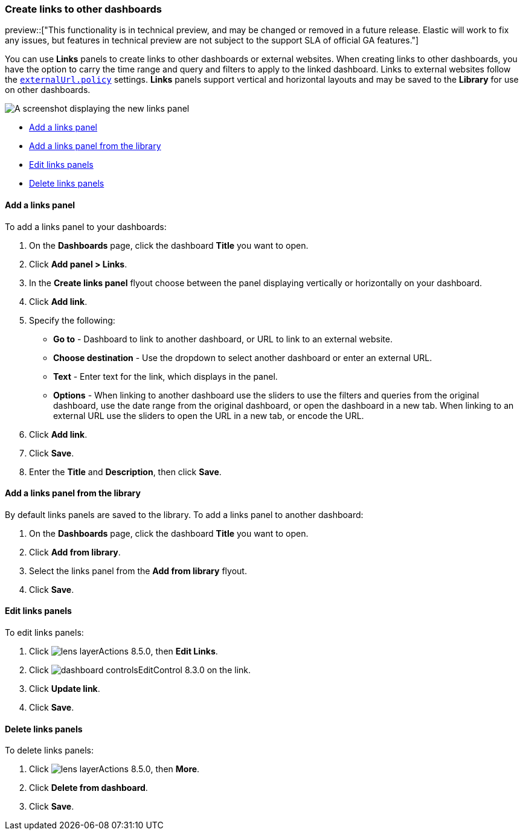 [[dashboard-links]]
=== Create links to other dashboards

preview::["This functionality is in technical preview, and may be changed or removed in a future release. Elastic will work to fix any issues, but features in technical preview are not subject to the support SLA of official GA features."]

You can use *Links* panels to create links to other dashboards or external websites. When creating links to other dashboards, you have the option to carry the time range and query and filters to apply to the linked dashboard. Links to external websites follow the <<external-URL-policy,`externalUrl.policy`>> settings. *Links* panels support vertical and horizontal layouts and may be saved to the *Library* for use on other dashboards.

[role="screenshot"]
image::images/dashboard_links_panel.png[A screenshot displaying the new links panel]

* <<add-links-panel, Add a links panel>>
* <<add-links-panel-from-library, Add a links panel from the library>>
* <<edit-links-panel, Edit links panels>>
* <<delete-links-panels, Delete links panels>>

[float]
[[add-links-panel]]
==== Add a links panel

To add a links panel to your dashboards:

. On the **Dashboards** page, click the dashboard **Title** you want to open. 
. Click **Add panel > Links**.
. In the **Create links panel** flyout choose between the panel displaying vertically or horizontally on your dashboard. 
. Click **Add link**.
. Specify the following:
* **Go to** - Dashboard to link to another dashboard, or URL to link to an external website. 
* **Choose destination** - Use the dropdown to select another dashboard or enter an external URL.
* **Text** - Enter text for the link, which displays in the panel. 
* **Options** - When linking to another dashboard use the sliders to use the filters and queries from the original dashboard, use the date range from the original dashboard, or open the dashboard in a new tab. When linking to an external URL use the sliders to open the URL in a new tab, or encode the URL. 
. Click **Add link**.
. Click **Save**.
. Enter the **Title** and **Description**, then click **Save**.

[float]
[[add-links-panel-from-library]]
==== Add a links panel from the library

By default links panels are saved to the library. To add a links panel to another dashboard:

. On the **Dashboards** page, click the dashboard **Title** you want to open. 
. Click **Add from library**.
. Select the links panel from the **Add from library** flyout.
. Click **Save**.  

[float]
[[edit-links-panel]]
==== Edit links panels

To edit links panels:

. Click image:images/lens_layerActions_8.5.0.png[], then **Edit Links**. 
. Click image:images/dashboard_controlsEditControl_8.3.0.png[] on the link.
. Click **Update link**.
. Click **Save**.

[float]
[[delete-links-panels]]
==== Delete links panels

To delete links panels:

. Click image:images/lens_layerActions_8.5.0.png[], then **More**.
. Click **Delete from dashboard**.
. Click **Save**.
